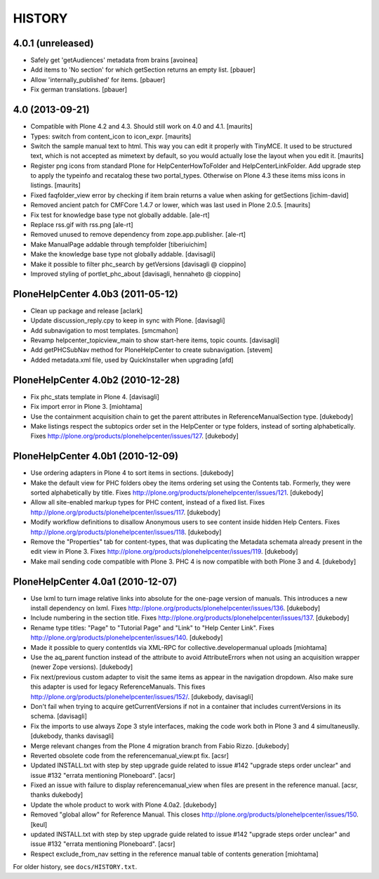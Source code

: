 HISTORY
=======

4.0.1 (unreleased)
------------------

- Safely get 'getAudiences' metadata from brains
  [avoinea]

- Add items to 'No section' for which getSection returns an empty list.
  [pbauer]

- Allow 'internally_published' for items.
  [pbauer]

- Fix german translations.
  [pbauer]


4.0 (2013-09-21)
----------------

- Compatible with Plone 4.2 and 4.3.  Should still work on 4.0 and
  4.1.
  [maurits]

- Types: switch from content_icon to icon_expr.
  [maurits]

- Switch the sample manual text to html.  This way you can edit it
  properly with TinyMCE.  It used to be structured text, which is
  not accepted as mimetext by default, so you would actually lose
  the layout when you edit it.
  [maurits]

- Register png icons from standard Plone for HelpCenterHowToFolder
  and HelpCenterLinkFolder.  Add upgrade step to apply the
  typeinfo and recatalog these two portal_types.  Otherwise on
  Plone 4.3 these items miss icons in listings.
  [maurits]

- Fixed faqfolder_view error by checking if item brain returns a value
  when asking for getSections
  [ichim-david]

- Removed ancient patch for CMFCore 1.4.7 or lower, which was last
  used in Plone 2.0.5.
  [maurits]

- Fix test for knowledge base type not globally addable.
  [ale-rt]

- Replace rss.gif with rss.png
  [ale-rt]

- Removed unused to remove dependency from zope.app.publisher.
  [ale-rt]

- Make ManualPage addable through tempfolder
  [tiberiuichim]

- Make the knowledge base type not globally addable.
  [davisagli]

- Make it possible to filter phc_search by getVersions
  [davisagli @ cioppino]

- Improved styling of portlet_phc_about
  [davisagli, hennaheto @ cioppino]


PloneHelpCenter 4.0b3 (2011-05-12)
----------------------------------

- Clean up package and release
  [aclark]

- Update discussion_reply.cpy to keep in sync with Plone.
  [davisagli]

- Add subnavigation to most templates.
  [smcmahon]

- Revamp helpcenter_topicview_main to show start-here items,
  topic counts.
  [davisagli]

- Add getPHCSubNav method for PloneHelpCenter to create subnavigation.
  [stevem]

- Added metadata.xml file, used by QuickInstaller when upgrading
  [afd]


PloneHelpCenter 4.0b2 (2010-12-28)
----------------------------------

- Fix phc_stats template in Plone 4.
  [davisagli]

- Fix import error in Plone 3.
  [miohtama]

- Use the containment acquisition chain to get the parent
  attributes in ReferenceManualSection type.
  [dukebody]

- Make listings respect the subtopics order set in the HelpCenter
  or type folders, instead of sorting alphabetically.
  Fixes http://plone.org/products/plonehelpcenter/issues/127.
  [dukebody]


PloneHelpCenter 4.0b1 (2010-12-09)
----------------------------------

- Use ordering adapters in Plone 4 to sort items in sections.
  [dukebody]

- Make the default view for PHC folders obey the items ordering
  set using the Contents tab. Formerly, they were sorted
  alphabetically by title.
  Fixes http://plone.org/products/plonehelpcenter/issues/121.
  [dukebody]

- Allow all site-enabled markup types for PHC content, instead of
  a fixed list.
  Fixes http://plone.org/products/plonehelpcenter/issues/117.
  [dukebody]

- Modify workflow definitions to disallow Anonymous users to see
  content inside hidden Help Centers.
  Fixes http://plone.org/products/plonehelpcenter/issues/118.
  [dukebody]

- Remove the "Properties" tab for content-types, that was
  duplicating the Metadata schemata already present in the edit
  view in Plone 3.
  Fixes http://plone.org/products/plonehelpcenter/issues/119.
  [dukebody]

- Make mail sending code compatible with Plone 3. PHC 4 is now
  compatible with both Plone 3 and 4.
  [dukebody]


PloneHelpCenter 4.0a1 (2010-12-07)
----------------------------------

- Use lxml to turn image relative links into absolute for the
  one-page version of manuals. This introduces a new install
  dependency on lxml.
  Fixes http://plone.org/products/plonehelpcenter/issues/136.
  [dukebody]

- Include numbering in the section title.
  Fixes http://plone.org/products/plonehelpcenter/issues/137.
  [dukebody]

- Rename type titles: "Page" to "Tutorial Page" and "Link" to
  "Help Center Link".
  Fixes http://plone.org/products/plonehelpcenter/issues/140.
  [dukebody]

- Made it possible to query contentIds via XML-RPC for
  collective.developermanual uploads [miohtama]

- Use the aq_parent function instead of the attribute to avoid
  AttributeErrors when not using an acquisition wrapper (newer
  Zope versions).
  [dukebody]

- Fix next/previous custom adapter to visit the same items as appear in
  the navigation dropdown. Also make sure this adapter is used for legacy
  ReferenceManuals. This fixes
  http://plone.org/products/plonehelpcenter/issues/152/.
  [dukebody, davisagli]

- Don't fail when trying to acquire getCurrentVersions if not in
  a container that includes currentVersions in its schema. [davisagli]

- Fix the imports to use always Zope 3 style interfaces, making
  the code work both in Plone 3 and 4 simultaneuslly.
  [dukebody, thanks davisagli]

- Merge relevant changes from the Plone 4 migration branch from
  Fabio Rizzo. [dukebody]

- Reverted obsolete code from the referencemanual_view.pt fix. [acsr]

- Updated INSTALL.txt with step by step upgrade guide related to
  issue #142 "upgrade steps order unclear" and issue #132 "errata
  mentioning Ploneboard". [acsr]

- Fixed an issue with failure to display referencemanual_view when
  files are present in the reference manual. [acsr, thanks dukebody]

- Update the whole product to work with Plone 4.0a2. [dukebody]

- Removed "global allow" for Reference Manual. This closes
  http://plone.org/products/plonehelpcenter/issues/150.
  [keul]

- updated INSTALL.txt with step by step upgrade guide related to
  issue #142 "upgrade steps order unclear" and issue #132 "errata
  mentioning Ploneboard". [acsr]

- Respect exclude_from_nav setting in the reference manual
  table of contents generation [miohtama]

For older history, see ``docs/HISTORY.txt``.
